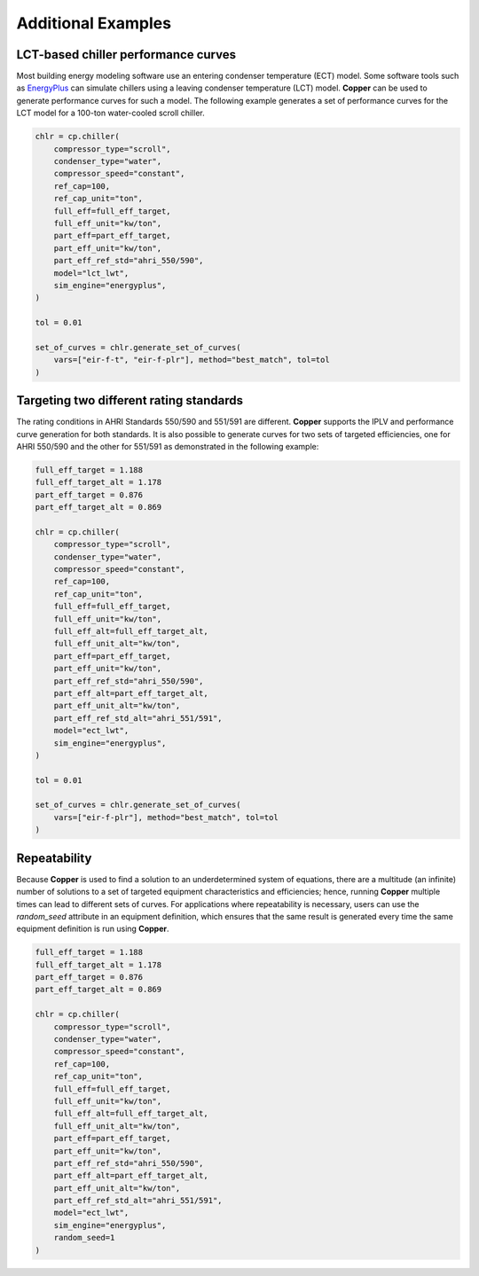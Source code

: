 Additional Examples
====================

LCT-based chiller performance curves
-------------------------------------

Most building energy modeling software use an entering condenser temperature (ECT) model. Some software tools such as `EnergyPlus`_ can simulate chillers using a leaving condenser temperature (LCT) model. **Copper** can be used to generate performance curves for such a model. The following example generates a set of performance curves for the LCT model for a 100-ton water-cooled scroll chiller.

.. sourcecode:: python

    chlr = cp.chiller(
        compressor_type="scroll",
        condenser_type="water",
        compressor_speed="constant",
        ref_cap=100,
        ref_cap_unit="ton",
        full_eff=full_eff_target,
        full_eff_unit="kw/ton",
        part_eff=part_eff_target,
        part_eff_unit="kw/ton",
        part_eff_ref_std="ahri_550/590",
        model="lct_lwt",
        sim_engine="energyplus",
    )

    tol = 0.01

    set_of_curves = chlr.generate_set_of_curves(
        vars=["eir-f-t", "eir-f-plr"], method="best_match", tol=tol
    )

Targeting two different rating standards
-----------------------------------------

The rating conditions in AHRI Standards 550/590 and 551/591 are different. **Copper** supports the IPLV and performance curve generation for both standards. It is also possible to generate curves for two sets of targeted efficiencies, one for AHRI 550/590 and the other for 551/591 as demonstrated in the following example:

.. sourcecode:: python

    full_eff_target = 1.188
    full_eff_target_alt = 1.178
    part_eff_target = 0.876
    part_eff_target_alt = 0.869

    chlr = cp.chiller(
        compressor_type="scroll",
        condenser_type="water",
        compressor_speed="constant",
        ref_cap=100,
        ref_cap_unit="ton",
        full_eff=full_eff_target,
        full_eff_unit="kw/ton",
        full_eff_alt=full_eff_target_alt,
        full_eff_unit_alt="kw/ton",
        part_eff=part_eff_target,
        part_eff_unit="kw/ton",
        part_eff_ref_std="ahri_550/590",
        part_eff_alt=part_eff_target_alt,
        part_eff_unit_alt="kw/ton",
        part_eff_ref_std_alt="ahri_551/591",
        model="ect_lwt",
        sim_engine="energyplus",
    )

    tol = 0.01

    set_of_curves = chlr.generate_set_of_curves(
        vars=["eir-f-plr"], method="best_match", tol=tol
    )

Repeatability
--------------
Because **Copper** is used to find a solution to an underdetermined system of equations, there are a multitude (an infinite) number of solutions to a set of targeted equipment characteristics and efficiencies; hence, running **Copper** multiple times can lead to different sets of curves. For applications where repeatability is necessary, users can use the `random_seed` attribute in an equipment definition, which ensures that the same result is generated every time the same equipment definition is run using **Copper**.

.. sourcecode:: python

    full_eff_target = 1.188
    full_eff_target_alt = 1.178
    part_eff_target = 0.876
    part_eff_target_alt = 0.869

    chlr = cp.chiller(
        compressor_type="scroll",
        condenser_type="water",
        compressor_speed="constant",
        ref_cap=100,
        ref_cap_unit="ton",
        full_eff=full_eff_target,
        full_eff_unit="kw/ton",
        full_eff_alt=full_eff_target_alt,
        full_eff_unit_alt="kw/ton",
        part_eff=part_eff_target,
        part_eff_unit="kw/ton",
        part_eff_ref_std="ahri_550/590",
        part_eff_alt=part_eff_target_alt,
        part_eff_unit_alt="kw/ton",
        part_eff_ref_std_alt="ahri_551/591",
        model="ect_lwt",
        sim_engine="energyplus",
        random_seed=1
    )

.. _EnergyPlus: https://energyplus.net/